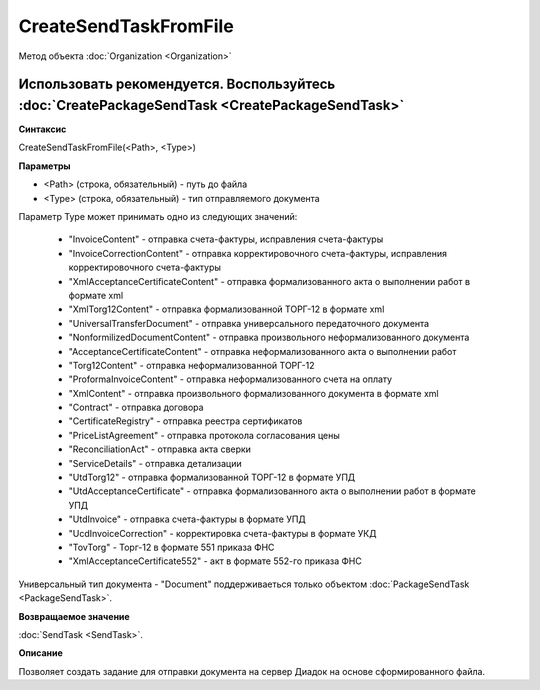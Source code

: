 ﻿CreateSendTaskFromFile
======================

Метод объекта :doc:`Organization <Organization>`

Использовать рекомендуется. Воспользуйтесь :doc:`CreatePackageSendTask <CreatePackageSendTask>`
-----------------------------------------------------------------------------------------------

**Синтаксис**


CreateSendTaskFromFile(<Path>, <Type>)

**Параметры**


-  <Path> (строка, обязательный) - путь до файла
-  <Type> (строка, обязательный) - тип отправляемого документа

Параметр Type может принимать одно из следующих значений:

    -  "InvoiceContent" - отправка счета-фактуры, исправления счета-фактуры
    -  "InvoiceCorrectionContent" - отправка корректировочного счета-фактуры, исправления корректировочного счета-фактуры
    -  "XmlAcceptanceCertificateContent" - отправка формализованного акта о выполнении работ в формате xml
    -  "XmlTorg12Content" - отправка формализованной ТОРГ-12 в формате xml
    -  "UniversalTransferDocument" - отправка универсального передаточного документа
    -  "NonformilizedDocumentContent" - отправка произвольного неформализованного документа
    -  "AcceptanceCertificateContent" - отправка неформализованного акта о выполнении работ
    -  "Torg12Content" - отправка неформализованной ТОРГ-12
    -  "ProformaInvoiceContent" - отправка неформализованного счета на оплату
    -  "XmlContent" - отправка произвольного формализованного документа в формате xml
    -  "Contract" - отправка договора
    -  "CertificateRegistry" - отправка реестра сертификатов
    -  "PriceListAgreement" - отправка протокола согласования цены
    -  "ReconciliationAct" - отправка акта сверки
    -  "ServiceDetails" - отправка детализации
    -  "UtdTorg12" - отправка формализованной ТОРГ-12 в формате УПД
    -  "UtdAcceptanceCertificate" -  отправка формализованного акта о выполнении работ в формате УПД
    -  "UtdInvoice" -  отправка счета-фактуры в формате УПД
    -  "UcdInvoiceCorrection" - корректировка счета-фактуры в формате УКД
    -  "TovTorg" - Торг-12 в формате 551 приказа ФНС
    -  "XmlAcceptanceCertificate552" - акт в формате 552-го приказа ФНС

Универсальный тип документа - "Document" поддерживаеться только объектом :doc:`PackageSendTask <PackageSendTask>`.

**Возвращаемое значение**


:doc:`SendTask <SendTask>`.

**Описание**


Позволяет создать задание для отправки документа на сервер Диадок на основе сформированного файла.
